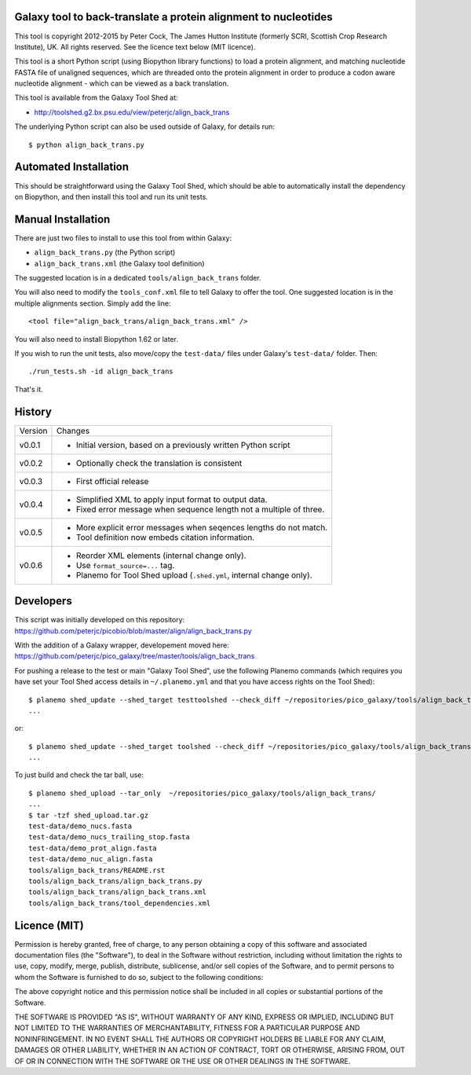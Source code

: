 Galaxy tool to back-translate a protein alignment to nucleotides
================================================================

This tool is copyright 2012-2015 by Peter Cock, The James Hutton Institute
(formerly SCRI, Scottish Crop Research Institute), UK. All rights reserved.
See the licence text below (MIT licence).

This tool is a short Python script (using Biopython library functions) to
load a protein alignment, and matching nucleotide FASTA file of unaligned
sequences, which are threaded onto the protein alignment in order to produce
a codon aware nucleotide alignment - which can be viewed as a back translation.

This tool is available from the Galaxy Tool Shed at:

* http://toolshed.g2.bx.psu.edu/view/peterjc/align_back_trans

The underlying Python script can also be used outside of Galaxy, for
details run::

    $ python align_back_trans.py

Automated Installation
======================

This should be straightforward using the Galaxy Tool Shed, which should be
able to automatically install the dependency on Biopython, and then install
this tool and run its unit tests.


Manual Installation
===================

There are just two files to install to use this tool from within Galaxy:

* ``align_back_trans.py`` (the Python script)
* ``align_back_trans.xml`` (the Galaxy tool definition)

The suggested location is in a dedicated ``tools/align_back_trans`` folder.

You will also need to modify the ``tools_conf.xml`` file to tell Galaxy to offer
the tool. One suggested location is in the multiple alignments section. Simply
add the line::

    <tool file="align_back_trans/align_back_trans.xml" />

You will also need to install Biopython 1.62 or later.

If you wish to run the unit tests, also	move/copy the ``test-data/`` files
under Galaxy's ``test-data/`` folder. Then::

    ./run_tests.sh -id align_back_trans

That's it.


History
=======

======= ======================================================================
Version Changes
------- ----------------------------------------------------------------------
v0.0.1  - Initial version, based on a previously written Python script
v0.0.2  - Optionally check the translation is consistent
v0.0.3  - First official release
v0.0.4  - Simplified XML to apply input format to output data.
        - Fixed error message when sequence length not a multiple of three.
v0.0.5  - More explicit error messages when seqences lengths do not match.
        - Tool definition now embeds citation information.
v0.0.6  - Reorder XML elements (internal change only).
        - Use ``format_source=...`` tag.
        - Planemo for Tool Shed upload (``.shed.yml``, internal change only).
======= ======================================================================


Developers
==========

This script was initially developed on this repository:
https://github.com/peterjc/picobio/blob/master/align/align_back_trans.py

With the addition of a Galaxy wrapper, developement moved here:
https://github.com/peterjc/pico_galaxy/tree/master/tools/align_back_trans

For pushing a release to the test or main "Galaxy Tool Shed", use the following
Planemo commands (which requires you have set your Tool Shed access details in
``~/.planemo.yml`` and that you have access rights on the Tool Shed)::

    $ planemo shed_update --shed_target testtoolshed --check_diff ~/repositories/pico_galaxy/tools/align_back_trans/
    ...

or::

    $ planemo shed_update --shed_target toolshed --check_diff ~/repositories/pico_galaxy/tools/align_back_trans/
    ...

To just build and check the tar ball, use::

    $ planemo shed_upload --tar_only  ~/repositories/pico_galaxy/tools/align_back_trans/
    ...
    $ tar -tzf shed_upload.tar.gz 
    test-data/demo_nucs.fasta
    test-data/demo_nucs_trailing_stop.fasta
    test-data/demo_prot_align.fasta
    test-data/demo_nuc_align.fasta
    tools/align_back_trans/README.rst
    tools/align_back_trans/align_back_trans.py
    tools/align_back_trans/align_back_trans.xml
    tools/align_back_trans/tool_dependencies.xml


Licence (MIT)
=============

Permission is hereby granted, free of charge, to any person obtaining a copy
of this software and associated documentation files (the "Software"), to deal
in the Software without restriction, including without limitation the rights
to use, copy, modify, merge, publish, distribute, sublicense, and/or sell
copies of the Software, and to permit persons to whom the Software is
furnished to do so, subject to the following conditions:

The above copyright notice and this permission notice shall be included in
all copies or substantial portions of the Software.

THE SOFTWARE IS PROVIDED "AS IS", WITHOUT WARRANTY OF ANY KIND, EXPRESS OR
IMPLIED, INCLUDING BUT NOT LIMITED TO THE WARRANTIES OF MERCHANTABILITY,
FITNESS FOR A PARTICULAR PURPOSE AND NONINFRINGEMENT. IN NO EVENT SHALL THE
AUTHORS OR COPYRIGHT HOLDERS BE LIABLE FOR ANY CLAIM, DAMAGES OR OTHER
LIABILITY, WHETHER IN AN ACTION OF CONTRACT, TORT OR OTHERWISE, ARISING FROM,
OUT OF OR IN CONNECTION WITH THE SOFTWARE OR THE USE OR OTHER DEALINGS IN
THE SOFTWARE.
